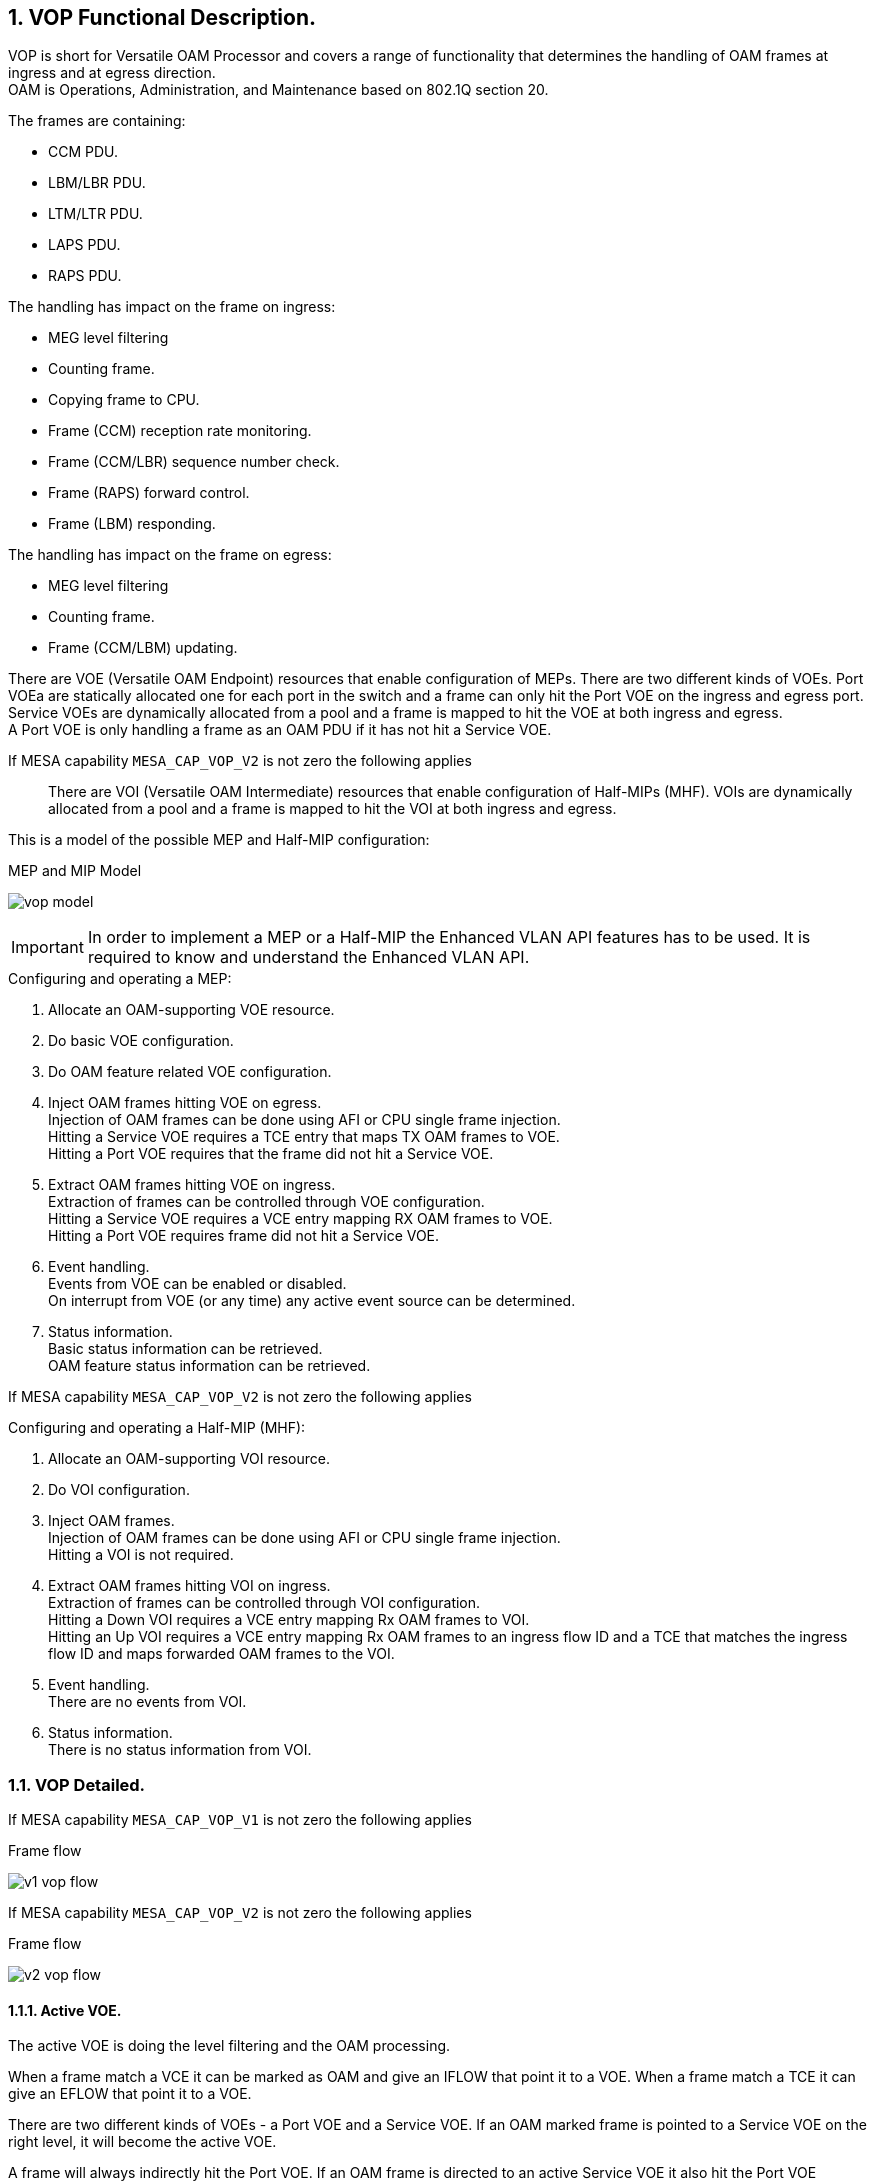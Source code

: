 :sectnums:

== VOP Functional Description.

VOP is short for Versatile OAM Processor and covers a range of functionality that determines the handling of OAM frames at ingress and at egress direction. +
OAM is Operations, Administration, and Maintenance based on 802.1Q section 20. +

.The frames are containing:
* CCM PDU.
* LBM/LBR PDU.
* LTM/LTR PDU.
* LAPS PDU.
* RAPS PDU.

.The handling has impact on the frame on ingress:
* MEG level filtering
* Counting frame.
* Copying frame to CPU.
* Frame (CCM) reception rate monitoring.
* Frame (CCM/LBR) sequence number check.
* Frame (RAPS) forward control.
* Frame (LBM) responding.

.The handling has impact on the frame on egress:
* MEG level filtering
* Counting frame.
* Frame (CCM/LBM) updating.

There are VOE (Versatile OAM Endpoint) resources that enable configuration of MEPs. There are two different kinds of VOEs.
Port VOEa are statically allocated one for each port in the switch and a frame can only hit the Port VOE on the ingress and egress port.
Service VOEs are dynamically allocated from a pool and a frame is mapped to hit the VOE at both ingress and egress. +
A Port VOE is only handling a frame as an OAM PDU if it has not hit a Service VOE.

If MESA capability `MESA_CAP_VOP_V2` is not zero the following applies::

There are VOI (Versatile OAM Intermediate) resources that enable configuration of Half-MIPs (MHF).
VOIs are dynamically allocated from a pool and a frame is mapped to hit the VOI at both ingress and egress. +

This is a model of the possible MEP and Half-MIP configuration: +

.MEP and MIP Model
image:./vop-model.svg[]

IMPORTANT: In order to implement a MEP or a Half-MIP the Enhanced VLAN API features has to be used. It is required to know and understand the Enhanced VLAN API. +

--
.Configuring and operating a MEP:
. Allocate an OAM-supporting VOE resource.
. Do basic VOE configuration.
. Do OAM feature related VOE configuration.
. Inject OAM frames hitting VOE on egress. +
   Injection of OAM frames can be done using AFI or CPU single frame injection. +
   Hitting a Service VOE requires a TCE entry that maps TX OAM frames to VOE. +
   Hitting a Port VOE requires that the frame did not hit a Service VOE. 
. Extract OAM frames hitting VOE on ingress. +
   Extraction of frames can be controlled through VOE configuration. +
   Hitting a Service VOE requires a VCE entry mapping RX OAM frames to VOE. +
   Hitting a Port VOE requires frame did not hit a Service VOE.
. Event handling. +
   Events from VOE can be enabled or disabled. +
   On interrupt from VOE (or any time) any active event source can be determined.
. Status information. +
   Basic status information can be retrieved. +
   OAM feature status information can be retrieved.
--

If MESA capability `MESA_CAP_VOP_V2` is not zero the following applies::

--
.Configuring and operating a Half-MIP (MHF):
. Allocate an OAM-supporting VOI resource.
. Do VOI configuration.
. Inject OAM frames. +
  Injection of OAM frames can be done using AFI or CPU single frame injection. +
  Hitting a VOI is not required.
. Extract OAM frames hitting VOI on ingress. +
  Extraction of frames can be controlled through VOI configuration. +
  Hitting a Down VOI requires a VCE entry mapping Rx OAM frames to VOI. +
  Hitting an Up VOI requires a VCE entry mapping Rx OAM frames to an ingress
  flow ID and a TCE that matches the ingress flow ID and maps forwarded OAM
  frames to the VOI.
. Event handling. +
  There are no events from VOI.
. Status information. +
  There is no status information from VOI.
--

=== VOP Detailed.
If MESA capability `MESA_CAP_VOP_V1` is not zero the following applies::

--
.Frame flow
image:./v1-vop-flow.svg[]
--

If MESA capability `MESA_CAP_VOP_V2` is not zero the following applies::

--
.Frame flow
image:./v2-vop-flow.svg[]
--

==== Active VOE.
The active VOE is doing the level filtering and the OAM processing.

When a frame match a VCE it can be marked as OAM and give an IFLOW that point it to a VOE.
When a frame match a TCE it can give an EFLOW that point it to a VOE.

There are two different kinds of VOEs - a Port VOE and a Service VOE. If an OAM marked frame is pointed to a Service VOE on the right level,
it will become the active VOE.

A frame will always indirectly hit the Port VOE. If an OAM frame is directed to an active Service VOE it also hit the Port VOE afterwards but then only as data.
If an OAM frame is NOT directed to an active Service VOE it will (indirectly) hit the Port VOE as active VOE.

If MESA capability `MESA_CAP_VOP_V2` is not zero the following applies::
VOP-V2 supports <<bookmark-mel,Independent MEL>> meaning it is possible to (indirectly) hit the Port VOE and be handled as data.

==== [#bookmark-mel]#Independent MEL#.
In case of multiple OAM domains (Port and VLAN) ideally there should be independent MEL between the domains, meaning that an OAM frame in the VLAN domain is not level
filtered by a VOE in the Port domain. An OAM frame in the VLAN domain should be handled as data in the port domain.

If MESA capability `MESA_CAP_VOP_V1` is not zero the following applies::
VOP-V1 is not able to mark frame as Independent MEL meaning there is shared MEL between the two domains.

If MESA capability `MESA_CAP_VOP_V2` is not zero the following applies::
If an IFLOW/EFLOW is configured to point to a VOE an OAM marked frame will hit the VOE as NOT Independent MEL, meaning the VOE will be active VOE and do OAM processing. +
+
If an IFLOW/EFLOW is not configured to point to a VOE an OAM marked frame will (indirectly) hit any possible Port VOE as Independent MEL,
meaning the Port VOE will handle the frame as data.

==== Ingress Port VCE and IFLOW.
If MESA capability `MESA_CAP_VOP_V1` is not zero the following applies::
On Port 1-2-3 one VCE entry is configured (`mesa_vce_t`) with key matching on OAM with no TAG and MEG level 0-7. Action is to mark as OAM behind no TAG and give IFLOW. +
The IFLOW is not configured (`mesa_iflow_conf_t`) to point to any Service VOE and therefore it will hit the Port VOE as the OAM handling VOE. +
 +
On Port 1 one VCE entry is configured (`mesa_vce_t`) with key matching on OAM with TAG and MEG level 0-B. Action is to mark as OAM behind one TAG and give IFLOW. +
The IFLOW is configured (`mesa_iflow_conf_t`) to point to an allocated Service VOE on level B that will be the OAM handling VOE. +
 +
On Port 1-2-3 one VCE entry is configured (`mesa_vce_t`) with key matching on OAM with TAG and MEG level C.
Action is to mark as not OAM (to avoid Port VOE OAM handling) and give IFLOW and <<bookmark-ace,MIP-PAG>> value. +
The IFLOW is not configured (`mesa_iflow_conf_t`) to point to an allocated Service VOE. +
If this frame is copied to CPU by the MIP ACE entries the ISDX can be used to identify that it is related to the MIP. +
 +
On Port 2-3 one VCE entry is configured (`mesa_vce_t`) with key matching on OAM with one TAG and MEG level 0-7. Action is to mark as OAM behind one TAG and give IFLOW. +
The IFLOW is not configured (`mesa_iflow_conf_t`) to point to any Service VOE. +
On egress this frame can be level filtered by Service VOE in the flow. +
 +
On Port 1 one VCE entry is configured (`mesa_vce_t`) with key matching on OAM with one TAG and MEG level D-7. Action is to mark as OAM behind one TAG and give IFLOW. +
The IFLOW is not configured (`mesa_iflow_conf_t`) to point to any Service VOE. +
On egress this frame can be level filtered by Service VOE in the flow. +

IMPORTANT: Note that VOP-V1 is not able to mark frame as Independent MEL. An VLAN OAM frame marked as OAM and not hitting a Service VOE will hit the Port VOE for OAM handling.
Therefore there are shared MEL between the Port and VLAN domain and the Port VOE must be on lower level than any VLAN Service VOE +

If MESA capability `MESA_CAP_VOP_V2` is not zero the following applies::
On Port 1+3 one VCE entry is configured (`mesa_vce_t`) with key matching on OAM with no TAG and MEG level 0-7. Action is to mark as OAM behind no TAG and give IFLOW. +
The IFLOW is configured (`mesa_iflow_conf_t`) to point to the allocated Port VOE that will be the OAM handling VOE.
The Port VOE might be on level lower than 7 meaning that unhandled OAM frames are forwarded marked as OAM, enabling possible level filtering on egress +
 +
On Port 2 one VCE entry is configured (`mesa_vce_t`) with key matching on OAM with no TAG and MEG level 0-7. Action is to mark as OAM behind no TAG.
On egress this frame can be level filtered. +
 +
On Port 1 one VCE entry is configured (`mesa_vce_t`) with key matching on OAM with TAG and MEG level 0-7. Action is to mark as OAM behind one TAG and give IFLOW. +
The IFLOW is configured (`mesa_iflow_conf_t`) to point to an allocated Service VOE and Down-VOI that will be the OAM handling VOE/VOI.
The Service VOE might be on level lower than 7 meaning that unhandled OAM frames are forwarded marked as OAM, enabling possible level filtering on egress +
 +
On Port 2-3 one VCE entry is configured (`mesa_vce_t`) with key matching on OAM with one TAG and MEG level 0-7. Action is to mark as OAM behind one TAG and give IFLOW. +
The IFLOW is not configured (`mesa_iflow_conf_t`) to point to any VOE. This assure marking the frame is as Independent MEL on ingress to avoid Port VOE as a OAM handling VOE. +
On egress this frame can be handled by Up-VOI or level filtered by Service VOEs in the flow. +
If this frame is copied to CPU by the Up-MIP the ISDX can be used to identify that it is related to that Up-MIP. +

==== Egress Port TCE and EFLOW.
If MESA capability `MESA_CAP_VOP_V1` is not zero the following applies::
On Port 1 one TCE entry is configured (`mesa_tce_t`) with key matching on specific IFLOW. Action is to give TAG as the E/VLAN that the VLAN MEP resides and to give EFLOW. +
The EFLOW is configured (`mesa_eflow_conf_t`) to point to an allocated Service VOE that will be the OAM handling VOE. +
The TCE key IFLOW is used when OAM frames are injected and configured (`mesa_voe_conf_t`) in the VOE as the loop IFLOW. +
+
On Port 1 one TCE entry is configured (`mesa_tce_t`) with key matching on classified VID of the E/VLAN that the MEP resides. Action is to give TAG as the E/VLAN that the MEP resides and to give EFLOW. +
The EFLOW is configured (`mesa_eflow_conf_t`) to point to an allocated Service VOE that will be the OAM handling VOE. +

If MESA capability `MESA_CAP_VOP_V2` is not zero the following applies::
On Port 1 one TCE entry is configured (`mesa_tce_t`) with key matching on classified VID of the VLAN flow.
Action is to give TAG as the E/VLAN that the VLAN MEP resides and to give EFLOW. +
The EFLOW is configured (`mesa_eflow_conf_t`) to point to an allocated Service VOE ans Service MIP that will be the OAM handling VOE/MIP. +
The TCE key VID is used when OAM frames are injected and is also matched by forwarding frames for level filtering +
+
On Port 1+3 one TCE entry is configured (`mesa_tce_t`) with key matching on specific IFLOW. Action is to control tagging of the Port MEP and to give EFLOW. +
The EFLOW is configured (`mesa_eflow_conf_t`) to point to the Port VOE in order to mark injected OAM frames as NOT Independent MEL.
This means injected frames are handled as OAM by the Port VOE. +
The TCE key IFLOW is used when OAM frames are injected and configured (`mesa_voe_conf_t`) in the VOE as the loop IFLOW. +
+
On Port 1+3 one TCE entry is configured (`mesa_tce_t`) with key matching on classified VID of the VLAN that the Port MEP resides.
Action is to control tagging of the Port MEP and to give EFLOW. +
The EFLOW is configured (`mesa_eflow_conf_t`) to point to the Port VOE in order to mark forwarded OAM frames as NOT Independent MEL.
This means forwarded frames are handled as OAM by the Port VOE for level filtering. +
This TCE and EFLOW can be omitted if the VLAN CL-VID and the Port CL-VID is the same. +
+
IMPORTANT: Note that on all ports a frame not hitting a TCE and EFLOW will by default be marked as Independent MEL on egress. This means that any frame marked as OAM on ingress will be
handled as data (not OAM) by any Port VOE on egress. +

==== [#bookmark-ace]#ACE#.
If MESA capability `MESA_CAP_VOP_V1` is not zero the following applies::
On Port 2-3 one ACE entry is configured (`mesa_ace_t`) with key matching on MIP-PAG value and opcode RAPS (and RAPS MC-MAC). Action is to control copy to CPU and forwarding. +
 +
On Port 2-3 one ACE entry is configured (`mesa_ace_t`) with key matching on MIP-PAG value and opcode LTM (and Class-2 MC-MAC). Action is to control copy to CPU and forwarding. +
 +
On Port 2-3 one ACE entry is configured (`mesa_ace_t`) with key matching on MIP-PAG value and opcode LBM (and Class-2 MC-MAC). Action is to control copy to CPU and forwarding. +

==== VOP.
The VOP common attributes are configured (`mesa_vop_conf_t`)

==== VOE.
The Port and Services VOEs are allocated (`mesa_voe_allocation_t`) and basic attributes are configured (`mesa_voe_conf_t`). +
The VOE OAM functionality can be configured (`mesa_voe_cc_conf_t` and `mesa_voe_lt_conf_t` and `mesa_voe_lb_conf_t` and `mesa_voe_laps_conf_t`) +

If MESA capability `MESA_CAP_VOP_V1` is not zero the following applies::
Note that VOP-V1 is not able to mark frame as Independent MEL. Therefore the Port VOE must be on lower level than any Service VOE in the same flow.

==== VOI.
If MESA capability `MESA_CAP_VOP_V2` is not zero the following applies::
The VOIs are allocated (`mesa_voi_allocation_t`) and basic attributes and OAM functionality are configured (`mesa_voi_conf_t`). +

=== MESA functions.
`mesa_vce_init()` +
`mesa_vce_add()` +
`mesa_iflow_alloc()` +
`mesa_iflow_conf_set()` +
`mesa_iflow_conf_set()` +
`mesa_tce_init()` +
`mesa_tce_add()` +
`mesa_eflow_alloc()` +
`mesa_eflow_conf_set()` +
`mesa_eflow_conf_set()` +
`mesa_vop_conf_set()` +
`mesa_voe_alloc()` +
`mesa_voe_conf_set()` +

If MESA capability `MESA_CAP_VOP_V2` is not zero the following applies::
`mesa_voi_alloc()` +
`mesa_voi_conf_set()` +

